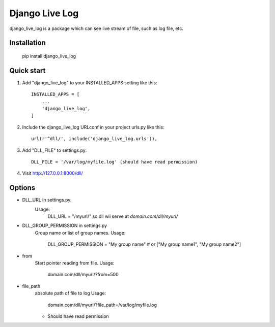 =====
Django Live Log
=====

django_live_log is a package which can see live stream of file, such as log file, etc.

Installation
------------

    pip install django_live_log


Quick start
-----------

1. Add "django_live_log" to your INSTALLED_APPS setting like this::

    INSTALLED_APPS = [
        ...
        'django_live_log',
    ]

2. Include the django_live_log URLconf in your project urls.py like this::

    url(r'^dll/', include('django_live_log.urls')),

3. Add "DLL_FILE" to settings.py::

    DLL_FILE = '/var/log/myfile.log' (should have read permission)

4. Visit http://127.0.0.1:8000/dll/


Options
----------

* DLL_URL in settings.py.
    Usage:
      DLL_URL = "/myurl/"
      so dll wii serve at `domain.com/dll/myurl/`

* DLL_GROUP_PERMISSION in settings.py
    Group name or list of group names.
    Usage:
      DLL_GROUP_PERMISSION = "My group name" # or ["My group name1", "My group name2"]

* from
    Start pointer reading from file.
    Usage:
      domain.com/dll/myurl/?from=500

* file_path
    absolute path of file to log
    Usage:
      domain.com/dll/myurl/?file_path=/var/log/myfile.log
    - Should have read permission







